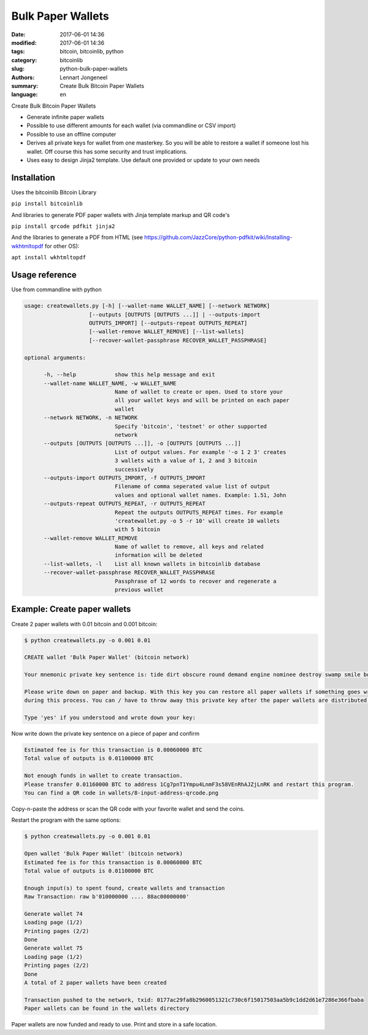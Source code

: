 Bulk Paper Wallets
==================

:date: 2017-06-01 14:36
:modified: 2017-06-01 14:36
:tags: bitcoin, bitcoinlib, python
:category: bitcoinlib
:slug: python-bulk-paper-wallets
:authors: Lennart Jongeneel
:summary: Create Bulk Bitcoin Paper Wallets
:language: en


Create Bulk Bitcoin Paper Wallets

* Generate infinite paper wallets
* Possible to use different amounts for each wallet (via commandline or CSV import)
* Possible to use an offline computer
* Derives all private keys for wallet from one masterkey. So you will be able to restore a wallet if someone
  lost his wallet. Off course this has some security and trust implications.
* Uses easy to design Jinja2 template. Use default one provided or update to your own needs


Installation
------------

Uses the bitcoinlib Bitcoin Library

``pip install bitcoinlib``

And libraries to generate PDF paper wallets with Jinja template markup and QR code's

``pip install qrcode pdfkit jinja2``

And the libraries to generate a PDF from HTML
(see https://github.com/JazzCore/python-pdfkit/wiki/Installing-wkhtmltopdf for other OS):

``apt install wkhtmltopdf``


Usage reference
---------------

Use from commandline with python

.. code-block:: bash

    usage: createwallets.py [-h] [--wallet-name WALLET_NAME] [--network NETWORK]
                        [--outputs [OUTPUTS [OUTPUTS ...]] | --outputs-import
                        OUTPUTS_IMPORT] [--outputs-repeat OUTPUTS_REPEAT]
                        [--wallet-remove WALLET_REMOVE] [--list-wallets]
                        [--recover-wallet-passphrase RECOVER_WALLET_PASSPHRASE]

    optional arguments:

          -h, --help            show this help message and exit
          --wallet-name WALLET_NAME, -w WALLET_NAME
                                Name of wallet to create or open. Used to store your
                                all your wallet keys and will be printed on each paper
                                wallet
          --network NETWORK, -n NETWORK
                                Specify 'bitcoin', 'testnet' or other supported
                                network
          --outputs [OUTPUTS [OUTPUTS ...]], -o [OUTPUTS [OUTPUTS ...]]
                                List of output values. For example '-o 1 2 3' creates
                                3 wallets with a value of 1, 2 and 3 bitcoin
                                successively
          --outputs-import OUTPUTS_IMPORT, -f OUTPUTS_IMPORT
                                Filename of comma seperated value list of output
                                values and optional wallet names. Example: 1.51, John
          --outputs-repeat OUTPUTS_REPEAT, -r OUTPUTS_REPEAT
                                Repeat the outputs OUTPUTS_REPEAT times. For example
                                'createwallet.py -o 5 -r 10' will create 10 wallets
                                with 5 bitcoin
          --wallet-remove WALLET_REMOVE
                                Name of wallet to remove, all keys and related
                                information will be deleted
          --list-wallets, -l    List all known wallets in bitcoinlib database
          --recover-wallet-passphrase RECOVER_WALLET_PASSPHRASE
                                Passphrase of 12 words to recover and regenerate a
                                previous wallet


Example: Create paper wallets
-----------------------------

Create 2 paper wallets with 0.01 bitcoin and 0.001 bitcoin:

.. code-block:: bash

    $ python createwallets.py -o 0.001 0.01

    CREATE wallet 'Bulk Paper Wallet' (bitcoin network)

    Your mnemonic private key sentence is: tide dirt obscure round demand engine nominee destroy swamp smile board decrease

    Please write down on paper and backup. With this key you can restore all paper wallets if something goes wrong
    during this process. You can / have to throw away this private key after the paper wallets are distributed.

    Type 'yes' if you understood and wrote down your key:


Now write down the private key sentence on a piece of paper and confirm

.. code-block:: bash

    Estimated fee is for this transaction is 0.00060000 BTC
    Total value of outputs is 0.01100000 BTC

    Not enough funds in wallet to create transaction.
    Please transfer 0.01160000 BTC to address 1Cg7pnT1Ympu4LnmF3s58VEnRhAJZjLnRK and restart this program.
    You can find a QR code in wallets/8-input-address-qrcode.png


Copy-n-paste the address or scan the QR code with your favorite wallet and send the coins.

Restart the program with the same options:

.. code-block:: bash

    $ python createwallets.py -o 0.001 0.01

    Open wallet 'Bulk Paper Wallet' (bitcoin network)
    Estimated fee is for this transaction is 0.00060000 BTC
    Total value of outputs is 0.01100000 BTC

    Enough input(s) to spent found, create wallets and transaction
    Raw Transaction: raw b'010000000 .... 88ac00000000'

    Generate wallet 74
    Loading page (1/2)
    Printing pages (2/2)
    Done
    Generate wallet 75
    Loading page (1/2)
    Printing pages (2/2)
    Done
    A total of 2 paper wallets have been created

    Transaction pushed to the network, txid: 0177ac29fa8b2960051321c730c6f15017503aa5b9c1dd2d61e7286e366fbaba
    Paper wallets can be found in the wallets directory


Paper wallets are now funded and ready to use. Print and store in a safe location.


